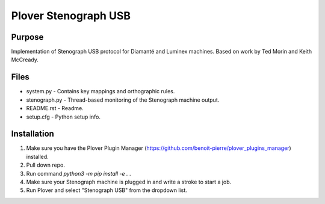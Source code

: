 Plover Stenograph USB
=====================

Purpose
-------
Implementation of Stenograph USB protocol for Diamanté and Luminex machines. Based on work by Ted Morin and Keith McCready.

Files
-----
* system.py - Contains key mappings and orthographic rules.
* stenograph.py - Thread-based monitoring of the Stenograph machine output.
* README.rst - Readme.
* setup.cfg - Python setup info.

Installation
------------
1. Make sure you have the Plover Plugin Manager (https://github.com/benoit-pierre/plover_plugins_manager) installed.
2. Pull down repo.
3. Run command `python3 -m pip install -e .` .
4. Make sure your Stenograph machine is plugged in and write a stroke to start a job.
5. Run Plover and select "Stenograph USB" from the dropdown list.